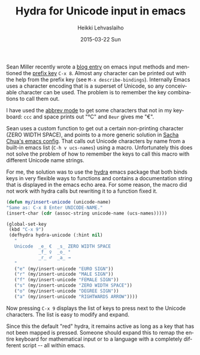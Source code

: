 #+TITLE:       Hydra for Unicode input in emacs
#+AUTHOR:      Heikki Lehvaslaiho
#+EMAIL:       heikki.lehvaslaiho@gmail.com
#+DATE:        2015-03-22 Sun
#+URI:         /blog/%y/%m/%d/hydra-for-unicode-input-in-emacs
#+KEYWORDS:    unicode, elisp, hydra
#+TAGS:        emacs
#+LANGUAGE:    en
#+OPTIONS:     H:3 num:nil toc:nil \n:nil ::t |:t ^:nil -:nil f:t *:t <:t
#+DESCRIPTION: Inline documentation of emacs key bindings for Unicode

Sean Miller recently wrote a [[http://thewanderingcoder.com/2015/03/emacs-org-mode-styling-non-smart-quotes-zero-width-space-and-tex-input-method/][blog entry]] on emacs input methods and
mentioned the [[http://www.emacswiki.org/emacs/PrefixKey][prefix key]] =C-x 8=. Almost any character can be printed
out with the help from the prefix key (see =M-x describe-bindings=).
Internally Emacs uses a character encoding that is a superset of
Unicode, so any conceivable character can be used. The problem is to
remember the key combinations to call them out.

I have used the [[http://www.emacswiki.org/emacs/AbbrevMode][abbrev mode]] to get some characters that not in my
keyboard: =ccc= and space prints out "°C" and =8eur= gives me "€".

Sean uses a custom function to get out a certain non-printing
character (ZERO WIDTH SPACE), and points to a more generic solution in
[[http://pages.sachachua.com/.emacs.d/Sacha.html#unnumbered-43][Sacha Chua's emacs config]]. That calls out Unicode characters by name
from a built-in emacs list (=C-h v ucs-names=) using a macro.
Unfortunately this does not solve the problem of how to remember the
keys to call this macro with different Unicode name strings.

For me, the solution was to use the [[https://github.com/abo-abo/hydra][hydra]] emacs package that both
binds keys in very flexible ways to functions and contains a
documentation string that is displayed in the emacs echo area. For
some reason, the macro did not work with hydra calls but rewriting it
to a function fixed it.

   #+BEGIN_SRC emacs-lisp
     (defun my/insert-unicode (unicode-name)
     "Same as: C-x 8 Enter UNICODE-NAME."
     (insert-char (cdr (assoc-string unicode-name (ucs-names)))))

     (global-set-key
      (kbd "C-x 9")
      (defhydra hydra-unicode (:hint nil)
        "
        Unicode  _e_ €  _s_ ZERO WIDTH SPACE
                 _f_ ♀  _o_ °
                 _r_ ♂  _a_ →
        "
        ("e" (my/insert-unicode "EURO SIGN"))
        ("r" (my/insert-unicode "MALE SIGN"))
        ("f" (my/insert-unicode "FEMALE SIGN"))
        ("s" (my/insert-unicode "ZERO WIDTH SPACE"))
        ("o" (my/insert-unicode "DEGREE SIGN"))
        ("a" (my/insert-unicode "RIGHTWARDS ARROW"))))
   #+END_SRC

Now pressing =C-x 9= displays the list of keys to press next to the
Unicode characters. The list is easy to modify and expand.

Since this the default "red" hydra, it remains active as long as a key
that has not been mapped is pressed. Someone should expand this to
remap the entire keyboard for mathematical input or to a language with
a completely different script -- all within emacs.
